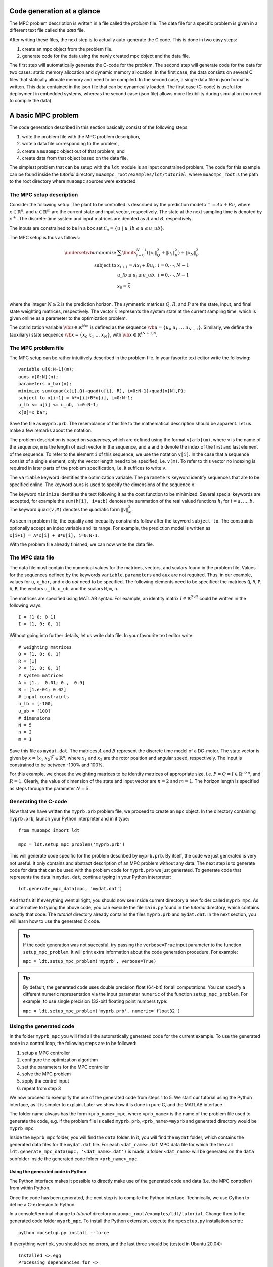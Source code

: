.. _tutor.basic:

***************************
Code generation at a glance
***************************

The MPC problem description is written in a file called
the *problem* file. The data file for a specific problem
is given in a different text file called the *data* file.

After writing these files, the next step is to actually
auto-generate the C code. This is done in two easy steps:

#. create an mpc object from the problem file. 
#. generate code for the data using the newly created mpc object 
   and the data file. 
   
The first step will automatically generate the C-code for the problem. 
The second step will generate code for the data for two cases: 
static memory allocation and dynamic memory allocation. In the first case, 
the data consists on several C files that statically allocate memory and 
need to be compiled.
In the second case, a single data file in json format is written.
This data contained in the json file that can be dynamically loaded.
The first case (C-code) is useful for deployment in embedded systems,
whereas the second case (json file) allows more flexibility during
simulation (no need to compile the data).

*******************
A basic MPC problem
*******************

The code generation described in this section 
basically consist of the following steps:

#. write the problem file with the MPC problem description,
#. write a data file corresponding to the problem,
#. create a ``muaompc`` object out of that problem, and
#. create data from that object based on the data file.

The simplest problem that can be setup with the ``ldt`` module is an input
constrained problem. The code for this example can be found inside the 
*tutorial* directory ``muaompc_root/examples/ldt/tutorial``, 
where ``muaompc_root`` is the path to the root directory where 
``muaompc`` sources were extracted.

The MPC setup description 
=========================

.. default-role:: math

Consider the following setup. The plant to be controlled is described by the 
prediction model `x^+ = A x + B u`, where 
`x  \in \mathbb{R}^n`, and `u \in \mathbb{R}^m` are the 
current state and input vector, respectively. The state at the next
sampling time is denoted by `x^+`.
The discrete-time system and input matrices are denoted as 
`A` and `B`, respectively. 

The inputs are constrained to be in a box set `\mathcal{C}_u = \{u \; | \; u\_lb \leq u \leq u\_ub\}`.

The MPC setup is thus as follows:

.. math::
   \underset{\vb{u}}{\text{minimize}} & \;\; 
   \sum\limits_{i=0}^{N-1} (\| x_i\|^2_Q + \|u_i\|^2_R)  + \|x_{N}\|^2_P \\
   \text{subject to} 
   & \;\; x_{i+1}=A x_i + B u_i, \;\; i = 0, \cdots, N-1 \\
   & \;\; u\_lb \leq u_i \leq u\_ub, \;\; i = 0, \cdots, N-1   \\
   & \;\; x_0 = \bar{x} \\

where the integer `N \geq 2` is the prediction horizon.  The symmetric matrices
`Q`, `R`, and `P` are the state, input, and final state weighting matrices, 
respectively. The vector `\bar{x}` represents the system state at the current sampling time, which is given online as a parameter to the optimization problem.

The optimization variable `\vb{u} \in \mathbb{R}^{Nm}` 
is defined as the sequence `\vb{u} = \{u_0 \; u_1 \; \ldots \; u_{N-1}\}`.
Similarly, we define the (auxiliary) state sequence `\vb{x} = \{x_0\;  x_1\;  \ldots \; x_{N}\}`, with `\vb{x} \in \mathbb{R}^{(N+1)n}`.


The MPC problem file
====================

The MPC setup can be rather intuitively described in the problem file.
In your favorite text editor write the following::

    variable u[0:N-1](m);
    auxs x[0:N](n);
    parameters x_bar(n);
    minimize sum(quad(x[i],Q)+quad(u[i], R), i=0:N-1)+quad(x[N],P);
    subject to x[i+1] = A*x[i]+B*u[i], i=0:N-1;
    u_lb <= u[i] <= u_ub, i=0:N-1;
    x[0]=x_bar;

Save the file as ``myprb.prb``.
The resemblance of this file to the mathematical description should be apparent.
Let us make a few remarks about the notation.

The problem description is based on *sequences*, which are defined
using the format `\texttt{v[a:b](m)}`, where `\texttt{v}` is the name of the
sequence, `\texttt{m}` is the length of each vector in the sequence, and `\texttt{a}`
and `\texttt{b}` denote the index of the first and last element of the sequence.
To refer to the element `\texttt{i}` of this sequence, we use the notation `\texttt{v[i]}`.
In the case that a sequence consist of a single element, only the vector length need
to be specified, i.e. `\texttt{v(m)}`.
To refer to this vector no indexing is required in later parts of the problem specification,
i.e. it suffices to write `\texttt{v}`.

The `\texttt{variable}` keyword identifies the optimization variable.
The `\texttt{parameters}` keyword identify sequences that are to be specified
online. 
The keyword `\texttt{auxs}` is used to specify the dimensions of the sequence `\texttt{x}`.

The keyword `\texttt{minimize}` identifies the text following it as the cost function to be minimized. Several
special keywords are accepted, for example the `\texttt{sum(h[i], i=a:b)}` denotes the summation of the
real valued functions `h_{i}` for `$i=a,\ldots, b$`. The keyword `\texttt{quad(v,M)}`
denotes the quadratic form `\|v\|_M^2`. 


As seen in problem file, the
equality and inequality constraints 
follow after the keyword `\texttt{subject to}`.
The constraints optionally accept an index variable and its range.
For example, the prediction model is written as `\texttt{x[i+1] = A*x[i] + B*u[i], i=0:N-1}`.


With the problem file already finished, we can now write the data file.

The MPC data file
=================

The data file must contain the numerical values for the matrices, vectors, 
and scalars found in the problem file. 
Values for the sequences defined by the keywords 
`\texttt{variable}`, `\texttt{parameters}` and `\texttt{aux}` 
are not required.
Thus, in our example, values for `\texttt{u}`, `\texttt{x\_bar}`, 
and `\texttt{x}` do *not* need to be specified.
The following elements need to be specified:
the matrices
`\texttt{Q}`, `\texttt{R}`, `\texttt{P}`,
`\texttt{A}`, `\texttt{B}`, 
the vectors
`\texttt{u\_lb}`, `\texttt{u\_ub}`, 
and the scalars
`\texttt{N}`, `\texttt{m}`, `\texttt{n}`.

The matrices are specified using MATLAB syntax. For example, an identity matrix `I \in \mathbb{R}^{2 \times 2}` could be written in the following ways::

    I = [1 0; 0 1]
    I = [1, 0; 0, 1]


Without going into further details, let us write data file. In your favourite text editor write::

   # weighting matrices
   Q = [1, 0; 0, 1]
   R = [1]
   P = [1, 0; 0, 1]
   # system matrices
   A = [1.,  0.01; 0.,  0.9]
   B = [1.e-04; 0.02]
   # input constraints
   u_lb = [-100]
   u_ub = [100]
   # dimensions
   N = 5
   n = 2
   m = 1

Save this file as ``mydat.dat``. 
The matrices `A` and `B` represent the discrete time model of a DC-motor.
The state vector is given by `x = [x_1 \; x_2]^T \in \mathbb{R}^n`, where `x_1` and `x_2` are the rotor
position and angular speed, respectively. The input is 
constrained to be between -100% and 100%. 

For this example, we chose the weighting matrices to be
identity matrices of appropriate size, i.e. `P = Q = I \in \mathbb{R}^{n
\times n}`, and `R = 1`. 
Clearly, the value of dimension of the state and input vector are 
`n = 2` and `m = 1`. 
The horizon length is specified as steps through the parameter `N=5`.


Generating the C-code
=====================

Now that we have written the ``myprb.prb`` problem file, 
we proceed to create an ``mpc`` object.
In the directory containing ``myprb.prb``,
launch your Python interpreter 
and in it type::

   from muaompc import ldt

   mpc = ldt.setup_mpc_problem('myprb.prb')

This will generate code specific for the problem described
by ``myprb.prb``.
By itself, the code we just generated is very not useful.
It only contains and abstract description of an MPC problem
without any data.
The next step is to generate code for data 
that can be used with the problem code 
for ``myprb.prb`` we just generated. 
To generate code that represents the data in ``mydat.dat``, 
continue typing in your Python interpreter::

   ldt.generate_mpc_data(mpc, 'mydat.dat')

And that's it! If everything went allright, you should now see inside current 
directory a new folder called ``myprb_mpc``. As an alternative to typing the 
above code, 
you can execute the file ``main.py`` found in the *tutorial* directory, 
which contains exactly that code. The *tutorial* directory already contains
the files ``myprb.prb`` and ``mydat.dat``.
In the next section, you will learn how to use the generated C code.

.. tip::
   If the code generation was not succesful, try passing the ``verbose=True``
   input parameter to the function ``setup_mpc_problem``. It will print extra
   information about the code generation procedure. For example:
   
   ``mpc = ldt.setup_mpc_problem('myprb', verbose=True)``

.. tip::
   By default, the generated code uses double precision float (64-bit) for all
   computations. You can specify a different numeric representation via
   the input parameter ``numeric`` of the function ``setup_mpc_problem``.
   For example, to use single precision (32-bit) floating point numbers type:
   
   ``mpc = ldt.setup_mpc_problem('myprb.prb', numeric='float32')``


Using the generated code
========================

In the folder ``myprb_mpc`` you will find all the automatically 
generated code for the current example.  
To use the generated code in a control loop, the following steps are to be followed:

#. setup a MPC controller
#. configure the optimization algorithm
#. set the parameters for the MPC controller
#. solve the MPC problem
#. apply the control input
#. repeat from step 3

We now proceed to exemplify the use of the generated code from
steps 1 to 5.
We start our tutorial using the Python interface, as it is simpler to
explain. Later we show how it is done in pure C, and the MATLAB interface.

The folder name always has the form ``<prb_name>_mpc``, where ``<prb_name>`` is the 
name of the problem file used to generate the code, e.g. if the problem file is called ``myprb.prb``,
``<prb_name>=myprb`` and generated directory would be ``myprb_mpc``.

Inside the ``myprb_mpc`` folder, you will find the ``data`` folder. In it, you will find
the ``mydat`` folder, which contains the generated data files for the ``mydat.dat`` file. 
For each ``<dat_name>.dat`` MPC data file for which the the call ``ldt.generate_mpc_data(mpc, '<dat_name>.dat')``
is made, a folder ``<dat_name>`` will be generated on the ``data`` subfolder inside the generated code folder
``<prb_name>_mpc``.


Using the generated code in Python 
----------------------------------
   
The Python interface makes it possible to 
directly make use of the generated code and data (i.e. the MPC controller)
from within Python.

Once the code has been generated,
the next step is to compile the Python interface.
Technically, we use Cython to define a C-extension to Python. 

In a console/terminal change to *tutorial* directory ``muaompc_root/examples/ldt/tutorial``. 
Change then to the generated code folder ``myprb_mpc``. 
To install the Python extension, execute the ``mpcsetup.py`` installation script::

   python mpcsetup.py install --force

If everything went ok, you should see no errors, and the last three should be (tested in Ubuntu 20.04):: 

   Installed <>.egg
   Processing dependencies for <>
   Finished processing dependencies for <>

where  ``<>`` is a general place holder.

Now you can use the interface which is encapsulated in a package called 
``mpc``  which represents the MPC controller. 
While in the folder ``myprb_mpc``, fire up your Python interpreter, and type::

   from mpc import mpcctl

The next step is to declare an 
instance of the class ``mpcctl.Ctl``, which we usually call ``ctl`` (*controller*). 
The input parameter for the constructor of the class is the name
of a json file contaning the generated data.
In this example, the data is saved in the folder
``myprb_mpc/data/mydat``. In our example,
the generated json data file is called ``mpcmydat.json``.
Continue typing in the console::

   ctl = mpcctl.Ctl('data/mydat/mpcmydat.json')

The next step is to configure the optimization algorithm. 
In this case, we have an input
constrained problem. The only parameter to configure is the number of iterations of
the algorithm
(see section :ref:`tuning` for details).
For this simple case, let's set it to 10 iterations::

   ctl.conf.in_iter = 10; 
   
Let us assume that the current state is `\bar{x} = [0.1 \; -0.5]^T`. 
The controller object has a field for the parameters defined in the problem file. The parameter ``x_bar`` can be set as follows::

   ctl.x_bar[:] = [0.1, -0.5];

We can finally
solve our MPC problem for this state by calling::

   ctl.solve_problem();
   
The solution is stored in an array ``ctl.u_opt``, whose first ``m`` elements are
commonly applied to the controlled plant.


Using the generated code in MATLAB 
----------------------------------

The MATLAB interface makes it possible to 
directly make of the generated code and data (i.e. the MPC controller)
from within MATLAB.

Once the code has been generated,
the next step is to compile the MATLAB interface. 

Start MATLAB, and switch to the folder
``myprb_mpc/src/matlab``.
In the MATLAB console type ``mpcmake``, which will execute the ``mpcmake.m`` script. 
The last step is to add the ``matlab`` directory to the PATH environment in 
MATLAB.
For example, 
assuming the MATLAB current directory is 
the tutorial directory ``muaompc_root/examples/ldt/tutorial``, in the MATLAB console type::

   cd myprb_mpc/src/matlab 
   mpcmake
   cd ..
   addpath matlab

Now you can use the interface which is encapsulated in a class called 
``mpcctl``  which represents the MPC controller. Simply declare an 
instance of that class, which we usually call ``ctl`` (*controller*). 
The input parameter for the constructor of the class is the name
of a json file contaning the generated data.
``muaompc`` by default saves the data in the folder
``myprb_mpc/data/mydat``. In our example,
the generated json data file is called ``mpcmydat.json``.
Continue typing in the console::

    ctl = mpcctl('myprb_mpc/data/mydat/mpcmydat.json'); 

The next step is to configure the optimization algorithm. 
In this case, we have an input
constrained problem. The only parameter to configure is the number of iterations of
the algorithm
(see section :ref:`tuning` for details).
For this simple case, let's set it to 10 iterations::

   ctl.conf.in_iter = 10; 
   
Let us assume that the current state is `\bar{x} = [0.1 \; -0.5]^T`. 
The controller object has a field for the parameters defined in the problem file. The parameter ``x_bar`` can be set as follows::

   ctl.parameters.x_bar = [0.1; -0.5];

We can finally
solve our MPC problem for this state by calling::

   ctl.solve_problem();
   
The solution is stored in an array ``ctl.u_opt``, whose first `m` elements are
commonly applied to the controlled plant.
The complete MATLAB example can be found in the tutorial folder under ``main.m``. 


Using the generated code in C 
-----------------------------

The folder ``myprb_mpc/data/mydat`` already contains a template 
for a main file, called ``mpcmydatmain.c``.
Switch to the the folder ``mydat`` and open ``mpcmydatmain.c``
in your favourite editor.
This template file shows how to solve an MPC problem using dynamic 
or static memory allocation. 
This file might look at bit daunting at first, but it just a template
you can modify to fit your needs.

In the current directory you will find two main files with just the basics,
that are based on the template file.
The file ``mpcmydatmain_dynmem.c`` exemplifies how the dynamic memory allocation
is done in C code. The file ``mpcmydatmain_staticmem.c`` exemplifies the
how the static memory allocation version of the data can be used. 
Both files follow the same structure as the MATLAB 
tutorial above. 

Let us take the file ``mpcmydatmain_staticmem.c`` as example. 

The first thing to include
is the header file of the library called ``mpcctl.h``.

We need to have access to some of the algorithm's variables, for example the MPC 
system input, the parameters, and the algorithm settings. This is done through the fields of the 
``struct mpc_ctl`` structure, which we denote the *controller* structure.
We first create an instance of this controller structure, and we set the controller by passing a pointer to the structure to the function ``mpcmydat_ctl_setup_ctl``, which is found in ``mpcmydatctldata.h``. 
For example, after including the corresponding headers, in the body of the main function we type::

    struct mpc_ctl ctlst;  /* Structure for static memory allocation */
    struct mpc_ctl *ctl;  /* pointer to the an allocated structure */

    ctl = &ctlst;
    mpcmydat_ctl_setup_ctl(ctl);

Once we controller is setup, we can continue in a similar fashion to the MATLAB case, that is first we setup the parameters, then we configure the algorithm, solver the problem::

    ctl->parameters->x_bar[0] = 0.1;
    ctl->parameters->x_bar[1] = -0.5; 
    ctl->solver->conf->in_iter = 10;
    mpc_ctl_solve_problem(ctl);

Finally, the computed control input is found in the array ``ctl->u_opt``.

.. note::

   At the moment the user needs to know the length of the different arrays in the controller structure. This information can be infered by the user from the problem and data files. The length of the different arrays will be available in the controller structure in future releases.

To run an compile this code do the following. Copy the file ``mpcmydatmain_staticmem.c`` into the folder ``myprb_mpc/data/mydat`` and remove the main template file  ``mpcmydatmain.c`` found in ``myprb_mpc/data/mydat`` (otherwise you will end up with two ``main`` functions in two different files, and the compilation will fail).  In that folder you will also find example 
Makefiles, called ``mpcmydatMakefile.*``, which compiles the
generated code. 
The Makefile ``mpcmydatMakefile.mk`` compiles the code
using the GNU Compiler Collection (*gcc*).
Adapt the Makefile to your compiler if necessary.

For example, to generate, compile and run the code in Linux you would type 
in a console::
   
   cd muaompc_root/examples/ldt/tutorial  # the tutorial folder
   python main.py  # generates code and data
   cp mpcmydatmain_staticmem.c myprb_mpc/data/mydat  # the tutorial main file
   cd myprb_mpc/data/mydat
   rm mpcmydatmain.c  # remove template main file
   make -f mpcmydatMakefile.mk  # compile
   ./main  # run the controller

If everything went okay, you will see the output::

   ctl->u_opt[0] = 3.056814e-02

This concludes our tutorial!

